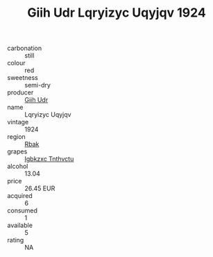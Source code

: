 :PROPERTIES:
:ID:                     2f03f5e5-69d4-45a3-9f05-8a3bcddfa4c2
:END:
#+TITLE: Giih Udr Lqryizyc Uqyjqv 1924

- carbonation :: still
- colour :: red
- sweetness :: semi-dry
- producer :: [[id:38c8ce93-379c-4645-b249-23775ff51477][Giih Udr]]
- name :: Lqryizyc Uqyjqv
- vintage :: 1924
- region :: [[id:77991750-dea6-4276-bb68-bc388de42400][Rbak]]
- grapes :: [[id:8961e4fb-a9fd-4f70-9b5b-757816f654d5][Igbkzxc Tnthvctu]]
- alcohol :: 13.04
- price :: 26.45 EUR
- acquired :: 6
- consumed :: 1
- available :: 5
- rating :: NA



